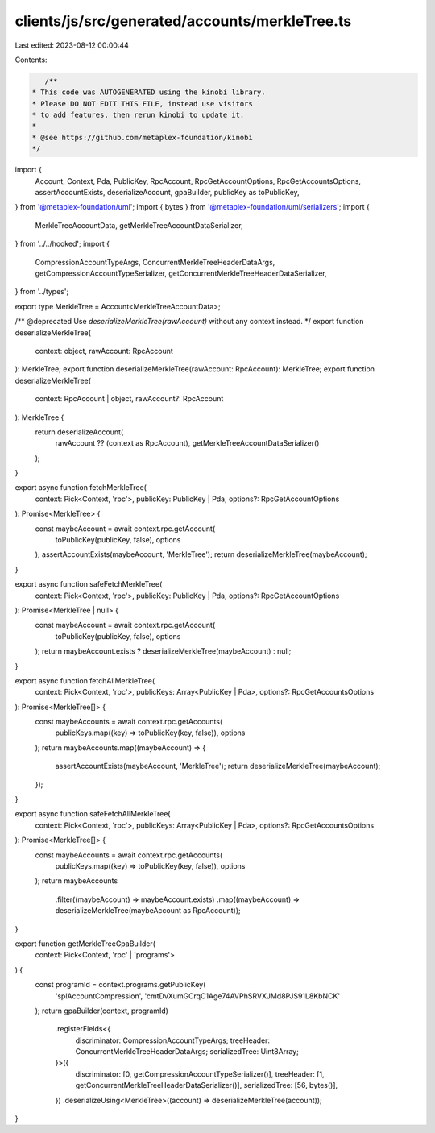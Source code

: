 clients/js/src/generated/accounts/merkleTree.ts
===============================================

Last edited: 2023-08-12 00:00:44

Contents:

.. code-block:: ts

    /**
 * This code was AUTOGENERATED using the kinobi library.
 * Please DO NOT EDIT THIS FILE, instead use visitors
 * to add features, then rerun kinobi to update it.
 *
 * @see https://github.com/metaplex-foundation/kinobi
 */

import {
  Account,
  Context,
  Pda,
  PublicKey,
  RpcAccount,
  RpcGetAccountOptions,
  RpcGetAccountsOptions,
  assertAccountExists,
  deserializeAccount,
  gpaBuilder,
  publicKey as toPublicKey,
} from '@metaplex-foundation/umi';
import { bytes } from '@metaplex-foundation/umi/serializers';
import {
  MerkleTreeAccountData,
  getMerkleTreeAccountDataSerializer,
} from '../../hooked';
import {
  CompressionAccountTypeArgs,
  ConcurrentMerkleTreeHeaderDataArgs,
  getCompressionAccountTypeSerializer,
  getConcurrentMerkleTreeHeaderDataSerializer,
} from '../types';

export type MerkleTree = Account<MerkleTreeAccountData>;

/** @deprecated Use `deserializeMerkleTree(rawAccount)` without any context instead. */
export function deserializeMerkleTree(
  context: object,
  rawAccount: RpcAccount
): MerkleTree;
export function deserializeMerkleTree(rawAccount: RpcAccount): MerkleTree;
export function deserializeMerkleTree(
  context: RpcAccount | object,
  rawAccount?: RpcAccount
): MerkleTree {
  return deserializeAccount(
    rawAccount ?? (context as RpcAccount),
    getMerkleTreeAccountDataSerializer()
  );
}

export async function fetchMerkleTree(
  context: Pick<Context, 'rpc'>,
  publicKey: PublicKey | Pda,
  options?: RpcGetAccountOptions
): Promise<MerkleTree> {
  const maybeAccount = await context.rpc.getAccount(
    toPublicKey(publicKey, false),
    options
  );
  assertAccountExists(maybeAccount, 'MerkleTree');
  return deserializeMerkleTree(maybeAccount);
}

export async function safeFetchMerkleTree(
  context: Pick<Context, 'rpc'>,
  publicKey: PublicKey | Pda,
  options?: RpcGetAccountOptions
): Promise<MerkleTree | null> {
  const maybeAccount = await context.rpc.getAccount(
    toPublicKey(publicKey, false),
    options
  );
  return maybeAccount.exists ? deserializeMerkleTree(maybeAccount) : null;
}

export async function fetchAllMerkleTree(
  context: Pick<Context, 'rpc'>,
  publicKeys: Array<PublicKey | Pda>,
  options?: RpcGetAccountsOptions
): Promise<MerkleTree[]> {
  const maybeAccounts = await context.rpc.getAccounts(
    publicKeys.map((key) => toPublicKey(key, false)),
    options
  );
  return maybeAccounts.map((maybeAccount) => {
    assertAccountExists(maybeAccount, 'MerkleTree');
    return deserializeMerkleTree(maybeAccount);
  });
}

export async function safeFetchAllMerkleTree(
  context: Pick<Context, 'rpc'>,
  publicKeys: Array<PublicKey | Pda>,
  options?: RpcGetAccountsOptions
): Promise<MerkleTree[]> {
  const maybeAccounts = await context.rpc.getAccounts(
    publicKeys.map((key) => toPublicKey(key, false)),
    options
  );
  return maybeAccounts
    .filter((maybeAccount) => maybeAccount.exists)
    .map((maybeAccount) => deserializeMerkleTree(maybeAccount as RpcAccount));
}

export function getMerkleTreeGpaBuilder(
  context: Pick<Context, 'rpc' | 'programs'>
) {
  const programId = context.programs.getPublicKey(
    'splAccountCompression',
    'cmtDvXumGCrqC1Age74AVPhSRVXJMd8PJS91L8KbNCK'
  );
  return gpaBuilder(context, programId)
    .registerFields<{
      discriminator: CompressionAccountTypeArgs;
      treeHeader: ConcurrentMerkleTreeHeaderDataArgs;
      serializedTree: Uint8Array;
    }>({
      discriminator: [0, getCompressionAccountTypeSerializer()],
      treeHeader: [1, getConcurrentMerkleTreeHeaderDataSerializer()],
      serializedTree: [56, bytes()],
    })
    .deserializeUsing<MerkleTree>((account) => deserializeMerkleTree(account));
}


